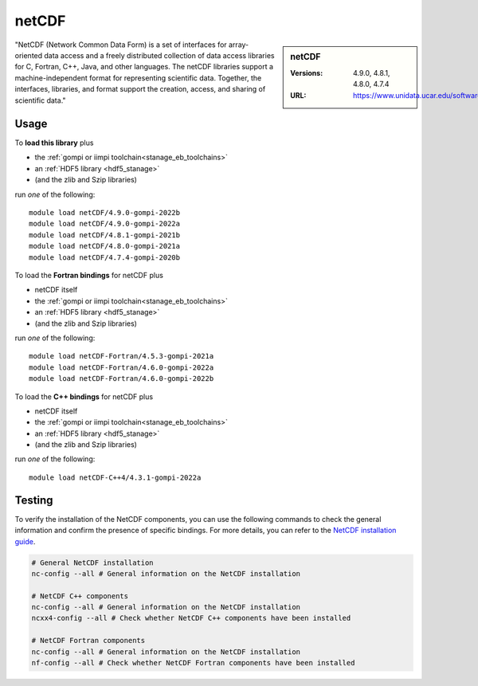 .. _netcdf_stanage:

netCDF
======

.. sidebar:: netCDF

   :Versions: 4.9.0, 4.8.1, 4.8.0, 4.7.4
   :URL: https://www.unidata.ucar.edu/software/netcdf/

"NetCDF (Network Common Data Form) is a set of interfaces for array-oriented data access and a freely distributed collection of data access libraries for C, Fortran, C++, Java, and other languages. The netCDF libraries support a machine-independent format for representing scientific data. Together, the interfaces, libraries, and format support the creation, access, and sharing of scientific data."

Usage
-----

To **load this library** plus

* the :ref:`gompi or iimpi toolchain<stanage_eb_toolchains>`
* an :ref:`HDF5 library <hdf5_stanage>`
* (and the zlib and Szip libraries)

run *one* of the following: ::

   module load netCDF/4.9.0-gompi-2022b
   module load netCDF/4.9.0-gompi-2022a
   module load netCDF/4.8.1-gompi-2021b
   module load netCDF/4.8.0-gompi-2021a
   module load netCDF/4.7.4-gompi-2020b

To load the **Fortran bindings** for netCDF plus

* netCDF itself
* the :ref:`gompi or iimpi toolchain<stanage_eb_toolchains>`
* an :ref:`HDF5 library <hdf5_stanage>`
* (and the zlib and Szip libraries)

run *one* of the following: ::

   module load netCDF-Fortran/4.5.3-gompi-2021a
   module load netCDF-Fortran/4.6.0-gompi-2022a
   module load netCDF-Fortran/4.6.0-gompi-2022b

To load the **C++ bindings** for netCDF plus

* netCDF itself
* the :ref:`gompi or iimpi toolchain<stanage_eb_toolchains>`
* an :ref:`HDF5 library <hdf5_stanage>`
* (and the zlib and Szip libraries)

run *one* of the following: ::

   module load netCDF-C++4/4.3.1-gompi-2022a

Testing
-------

To verify the installation of the NetCDF components, you can use the following commands to check the general information and confirm the presence of specific bindings.
For more details, you can refer to the `NetCDF installation guide <https://jules.jchmr.org/check-netcdf>`_.

.. code-block::

   # General NetCDF installation
   nc-config --all # General information on the NetCDF installation

   # NetCDF C++ components
   nc-config --all # General information on the NetCDF installation
   ncxx4-config --all # Check whether NetCDF C++ components have been installed

   # NetCDF Fortran components
   nc-config --all # General information on the NetCDF installation
   nf-config --all # Check whether NetCDF Fortran components have been installed
